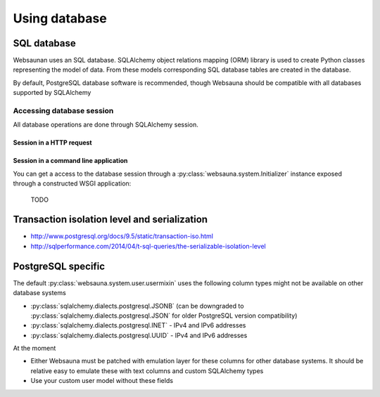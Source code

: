 ==============
Using database
==============

SQL database
============

Websaunan uses an SQL database. SQLAlchemy object relations mapping (ORM) library is used to create Python classes representing the model of data. From these models corresponding SQL database tables are created in the database.

By default, PostgreSQL database software is recommended, though Websauna should be compatible with all databases supported by SQLAlchemy

Accessing database session
--------------------------

All database operations are done through SQLAlchemy session.

Session in a HTTP request
+++++++++++++++++++++++++

Session in a command line application
+++++++++++++++++++++++++++++++++++++

You can get a access to the database session through a :py:class:`websauna.system.Initializer` instance exposed through a constructed WSGI application:

    TODO

Transaction isolation level and serialization
=============================================

* http://www.postgresql.org/docs/9.5/static/transaction-iso.html

* http://sqlperformance.com/2014/04/t-sql-queries/the-serializable-isolation-level

PostgreSQL specific
===================

The default :py:class:`websauna.system.user.usermixin` uses the following column types might not be available on other database systems

* :py:class:`sqlalchemy.dialects.postgresql.JSONB` (can be downgraded to :py:class:`sqlalchemy.dialects.postgresql.JSON` for older PostgreSQL version compatibility)

* :py:class:`sqlalchemy.dialects.postgresql.INET` - IPv4 and IPv6 addresses

* :py:class:`sqlalchemy.dialects.postgresql.UUID` - IPv4 and IPv6 addresses

At the moment

* Either Websauna must be patched with emulation layer for these columns for other database systems. It should be relative easy to emulate these with text columns and custom SQLAlchemy types

* Use your custom user model without these fields
